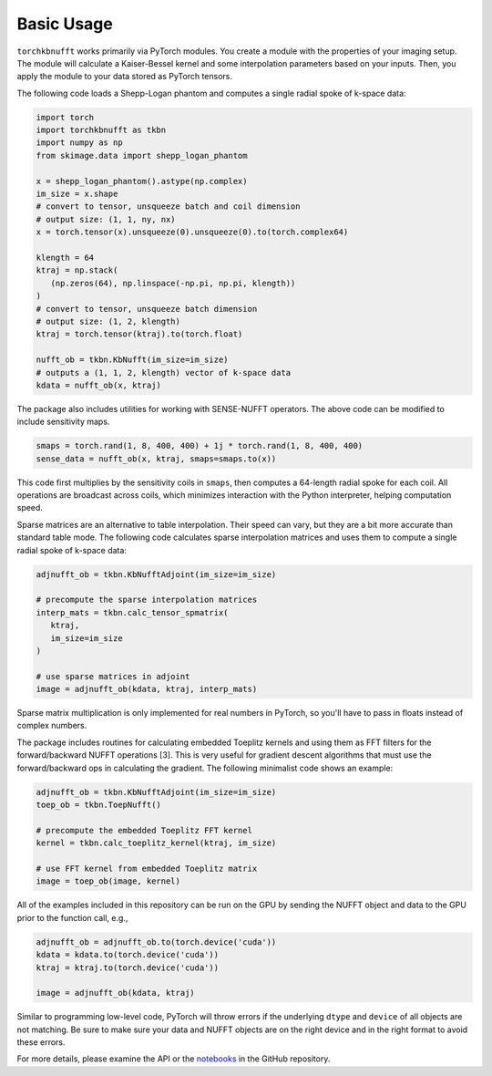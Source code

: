 Basic Usage
=============

``torchkbnufft`` works primarily via PyTorch modules. You create a module with
the properties of your imaging setup. The module will calculate a Kaiser-Bessel
kernel and some interpolation parameters based on your inputs. Then, you apply
the module to your data stored as PyTorch tensors.

The following code loads a Shepp-Logan phantom and computes a single
radial spoke of k-space data:

.. code-block:: python

   import torch
   import torchkbnufft as tkbn
   import numpy as np
   from skimage.data import shepp_logan_phantom

   x = shepp_logan_phantom().astype(np.complex)
   im_size = x.shape
   # convert to tensor, unsqueeze batch and coil dimension
   # output size: (1, 1, ny, nx)
   x = torch.tensor(x).unsqueeze(0).unsqueeze(0).to(torch.complex64)

   klength = 64
   ktraj = np.stack(
      (np.zeros(64), np.linspace(-np.pi, np.pi, klength))
   )
   # convert to tensor, unsqueeze batch dimension
   # output size: (1, 2, klength)
   ktraj = torch.tensor(ktraj).to(torch.float)

   nufft_ob = tkbn.KbNufft(im_size=im_size)
   # outputs a (1, 1, 2, klength) vector of k-space data
   kdata = nufft_ob(x, ktraj)

The package also includes utilities for working with SENSE-NUFFT operators. The
above code can be modified to include sensitivity maps.

.. code-block:: python

   smaps = torch.rand(1, 8, 400, 400) + 1j * torch.rand(1, 8, 400, 400)
   sense_data = nufft_ob(x, ktraj, smaps=smaps.to(x))

This code first multiplies by the sensitivity coils in ``smaps``, then
computes a 64-length radial spoke for each coil. All operations are broadcast
across coils, which minimizes interaction with the Python interpreter, helping
computation speed.

Sparse matrices are an alternative to table interpolation. Their speed can
vary, but they are a bit more accurate than standard table mode. The following
code calculates sparse interpolation matrices and uses them to compute a single
radial spoke of k-space data:

.. code-block:: python

   adjnufft_ob = tkbn.KbNufftAdjoint(im_size=im_size)

   # precompute the sparse interpolation matrices
   interp_mats = tkbn.calc_tensor_spmatrix(
      ktraj,
      im_size=im_size
   )

   # use sparse matrices in adjoint
   image = adjnufft_ob(kdata, ktraj, interp_mats)

Sparse matrix multiplication is only implemented for real numbers in PyTorch,
so you'll have to pass in floats instead of complex numbers.

The package includes routines for calculating embedded Toeplitz kernels and
using them as FFT filters for the forward/backward NUFFT operations [3]. This
is very useful for gradient descent algorithms that must use the
forward/backward ops in calculating the gradient. The following minimalist code
shows an example:

.. code-block:: python

   adjnufft_ob = tkbn.KbNufftAdjoint(im_size=im_size)
   toep_ob = tkbn.ToepNufft()

   # precompute the embedded Toeplitz FFT kernel
   kernel = tkbn.calc_toeplitz_kernel(ktraj, im_size)

   # use FFT kernel from embedded Toeplitz matrix
   image = toep_ob(image, kernel)

All of the examples included in this repository can be run on the GPU by
sending the NUFFT object and data to the GPU prior to the function call, e.g.,

.. code-block:: python

   adjnufft_ob = adjnufft_ob.to(torch.device('cuda'))
   kdata = kdata.to(torch.device('cuda'))
   ktraj = ktraj.to(torch.device('cuda'))

   image = adjnufft_ob(kdata, ktraj)

Similar to programming low-level code, PyTorch will throw errors if the
underlying ``dtype`` and ``device`` of all objects are not matching. Be
sure to make sure your data and NUFFT objects are on the right device and in
the right format to avoid these errors.

For more details, please examine the API or the `notebooks
<https://github.com/mmuckley/torchkbnufft/tree/master/notebooks>`_
in the GitHub repository.
